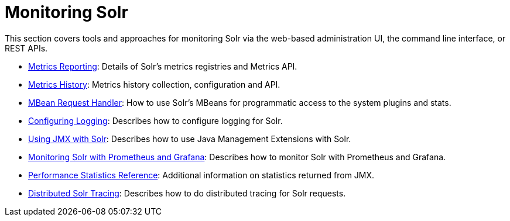 = Monitoring Solr
:page-children: configuring-logging, metrics-reporting, metrics-history, performance-statistics-reference, mbean-request-handler, using-jmx-with-solr, monitoring-solr-with-prometheus-and-grafana,  solr-tracing
// Licensed to the Apache Software Foundation (ASF) under one
// or more contributor license agreements.  See the NOTICE file
// distributed with this work for additional information
// regarding copyright ownership.  The ASF licenses this file
// to you under the Apache License, Version 2.0 (the
// "License"); you may not use this file except in compliance
// with the License.  You may obtain a copy of the License at
//
//   http://www.apache.org/licenses/LICENSE-2.0
//
// Unless required by applicable law or agreed to in writing,
// software distributed under the License is distributed on an
// "AS IS" BASIS, WITHOUT WARRANTIES OR CONDITIONS OF ANY
// KIND, either express or implied.  See the License for the
// specific language governing permissions and limitations
// under the License.

[.lead]
This section covers tools and approaches for monitoring Solr via the web-based administration UI, the command line interface, or REST APIs.

// This tags the below list so it can be used in the parent page section list
// tag::monitoring-sections[]
* <<metrics-reporting.adoc#metrics-reporting,Metrics Reporting>>: Details of Solr's metrics registries and Metrics API.

* <<metrics-history.adoc#metrics-history,Metrics History>>: Metrics history collection, configuration and API.

* <<mbean-request-handler.adoc#mbean-request-handler,MBean Request Handler>>: How to use Solr's MBeans for programmatic access to the system plugins and stats.

* <<configuring-logging.adoc#configuring-logging,Configuring Logging>>: Describes how to configure logging for Solr.

* <<using-jmx-with-solr.adoc#using-jmx-with-solr,Using JMX with Solr>>: Describes how to use Java Management Extensions with Solr.

* <<monitoring-solr-with-prometheus-and-grafana.adoc#monitoring-solr-with-prometheus-and-grafana,Monitoring Solr with Prometheus and Grafana>>: Describes how to monitor Solr with Prometheus and Grafana.

* <<performance-statistics-reference.adoc#performance-statistics-reference,Performance Statistics Reference>>: Additional information on statistics returned from JMX.

* <<solr-tracing.adoc#solr-tracing,Distributed Solr Tracing>>: Describes how to do distributed tracing for Solr requests.
// end::monitoring-sections[]
